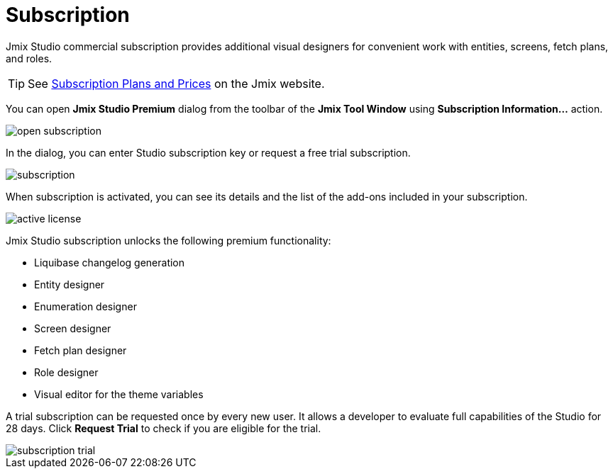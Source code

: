 = Subscription

Jmix Studio commercial subscription provides additional visual designers for convenient work with entities, screens, fetch plans, and roles.

TIP: See https://www.jmix.io/subscription-plans-and-prices/[Subscription Plans and Prices^] on the Jmix website.

You can open *Jmix Studio Premium* dialog from the toolbar of the *Jmix Tool Window* using *Subscription Information...* action. 

image::open-subscription.png[align="center"]

In the dialog, you can enter Studio subscription key or request a free trial subscription.

image::subscription.png[align="center"]

When subscription is activated, you can see its details and the list of the add-ons included in your subscription.

image::active-license.png[align="center"]

Jmix Studio subscription unlocks the following premium functionality:

* Liquibase changelog generation
* Entity designer
* Enumeration designer
* Screen designer
* Fetch plan designer
* Role designer
* Visual editor for the theme variables

A trial subscription can be requested once by every new user. It allows a developer to evaluate full capabilities of the Studio for 28 days. Click *Request Trial* to check if you are eligible for the trial.

image::subscription-trial.png[align="center"]
